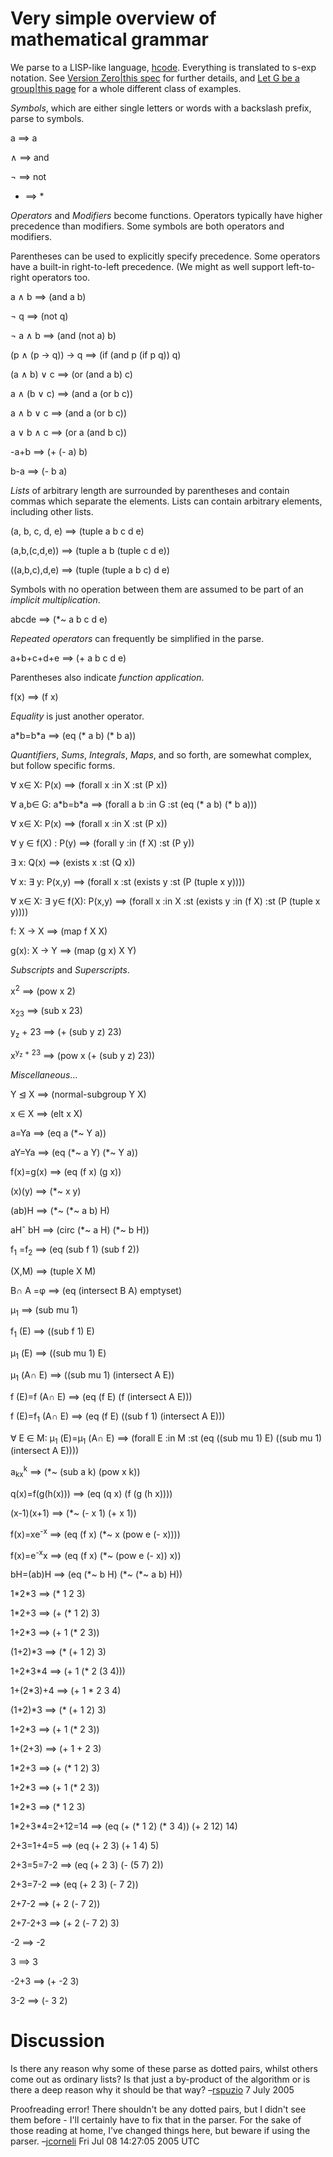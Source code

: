 #+STARTUP: showeverything logdone
#+options: num:nil

* Very simple overview of mathematical grammar

We parse to a LISP-like language, [[file:hcode.org][hcode]].  Everything is translated to s-exp
notation.  See [[file:Version Zero|this spec.org][Version Zero|this spec]] for further details, and [[file:Let G be a group|this page.org][Let G be a group|this page]] 
for a whole different class of examples.

/Symbols/, which are either single letters or words with a backslash prefix,
parse to symbols.

  a
   ==> a
  
  \wedge
   ==> and
  
  \neg
   ==> not
  
  *
   ==> *

/Operators/ and /Modifiers/ become functions.  Operators typically have
higher precedence than modifiers.  Some symbols are both operators and modifiers.

Parentheses can be used to explicitly specify precedence.  Some operators have a
built-in right-to-left precedence.  (We might as well support left-to-right
operators too.

  a \wedge b
   ==> (and a b)
  
  \neg q
   ==> (not q)
  
  \neg a \wedge b
   ==> (and (not a) b)
  
  (p \wedge (p \rightarrow q)) \rightarrow q
   ==> (if (and p (if p q)) q)

  (a \wedge b) \vee c
   ==> (or (and a b) c)
  
  a \wedge (b \vee c)
   ==> (and a (or b c))
  
  a \wedge b \vee c
   ==> (and a (or b c))
  
  a \vee b \wedge c
   ==> (or a (and b c))

  -a+b
   ==> (+ (- a) b)
  
  b-a
   ==> (- b a)

/Lists/ of arbitrary length are surrounded by parentheses and contain commas
which separate the elements.  Lists can contain arbitrary elements, including
other lists.

  (a, b, c, d, e)
   ==> (tuple a b c d e)

  (a,b,(c,d,e))
   ==> (tuple a b (tuple c d e))
  
  ((a,b,c),d,e)
   ==> (tuple (tuple a b c) d e)

Symbols with no operation between them are assumed to be part of an  /implicit multiplication/.

  abcde
   ==> (*~ a b c d e)

/Repeated operators/ can frequently be simplified in the parse.
  
  a+b+c+d+e
   ==> (+ a b c d e)

Parentheses also indicate /function application/.
  
  f(x)
   ==> (f x)

/Equality/ is just another operator.
    
  a*b=b*a
   ==> (eq (* a b) (* b a))

/Quantifiers/, /Sums/, /Integrals/, /Maps/, and so forth, are somewhat
complex, but follow specific forms.
 
  \forall x\in X: P(x)
   ==> (forall x :in X :st (P x))
  
  \forall a,b\in G: a*b=b*a
   ==> (forall a b :in G :st (eq (* a b) (* b a)))
  
  \forall x\in X: P(x)
   ==> (forall x :in X :st (P x))
  
  \forall y \in f(X) : P(y)
   ==> (forall y :in (f X) :st (P y))
  
  \exists x: Q(x)
   ==> (exists x :st (Q x))
  
  \forall x: \exists y: P(x,y)
   ==> (forall x :st (exists y :st (P (tuple x y))))
  
  \forall x\in X: \exists y\in f(X): P(x,y)
   ==> (forall x :in X :st (exists y :in (f X) :st (P (tuple x y))))
  
  f: X \rightarrow X
   ==> (map f X X)
  
  g(x): X \rightarrow Y
   ==> (map (g x) X Y)

/Subscripts/ and /Superscripts/.

  x^2
   ==> (pow x 2)
  
  x_{23}
   ==> (sub x 23)
  
  y_z + 23
   ==> (+ (sub y z) 23)
  
  x^{y_z + 23}
   ==> (pow x (+ (sub y z) 23))

/Miscellaneous/...

  Y \trianglelefteq X
   ==> (normal-subgroup Y X)
  
  x \in X
   ==> (elt x X)
  
  a=Ya
   ==> (eq a (*~ Y a))
  
  aY=Ya
   ==> (eq (*~ a Y) (*~ Y a))
  
  f(x)=g(x)
   ==> (eq (f x) (g x))
  
  (x)(y)
   ==> (*~ x y)
  
  (ab)H
   ==> (*~ (*~ a b) H)
  
  aH\circ bH
   ==> (circ (*~ a H) (*~ b H))
  
  f_1 =f_2
   ==> (eq (sub f 1) (sub f 2))
  
  (X,M)
   ==> (tuple X M)
  
  B\cap A =\phi
   ==> (eq (intersect B A) emptyset)
  
  \mu_1
   ==> (sub mu 1)
  
  f_1 (E)
   ==> ((sub f 1) E)
  
  \mu_1 (E)
   ==> ((sub mu 1) E)
  
  \mu_1 (A\cap E)
   ==> ((sub mu 1) (intersect A E))
  
  f (E)=f (A\cap E)
   ==> (eq (f E) (f (intersect A E)))
  
  f (E)=f_1 (A\cap E)
   ==> (eq (f E) ((sub f 1) (intersect A E)))
  
  \forall E \in M: \mu_1 (E)=\mu_1 (A\cap E)
   ==> (forall E :in M :st (eq ((sub mu 1) E) ((sub mu 1) (intersect A E))))
  
  a_kx^k
   ==> (*~ (sub a k) (pow x k))
  
  q(x)=f(g(h(x)))
   ==> (eq (q x) (f (g (h x))))
  
  (x-1)(x+1)
   ==> (*~ (- x 1) (+ x 1))
  
  f(x)=xe^{-x}
   ==> (eq (f x) (*~ x (pow e (- x))))
  
  f(x)=e^{-x}x
   ==> (eq (f x) (*~ (pow e (- x)) x))
  
  bH=(ab)H
   ==> (eq (*~ b H) (*~ (*~ a b) H))
  
  1*2*3
   ==> (* 1 2 3)
  
  1*2+3
   ==> (+ (* 1 2) 3)
  
  1+2*3
   ==> (+ 1 (* 2 3))
  
  (1+2)*3
   ==> (* (+ 1 2) 3)
  
  1+2*3*4
   ==> (+ 1 (* 2 (3 4)))
  
  1+(2*3)+4
   ==> (+ 1 * 2 3 4)
  
  (1+2)*3
   ==> (* (+ 1 2) 3)
  
  1+2*3
   ==> (+ 1 (* 2 3))
  
  1+(2+3)
   ==> (+ 1 + 2 3)
  
  1*2+3
   ==> (+ (* 1 2) 3)
  
  1+2*3
   ==> (+ 1 (* 2 3))
  
  1*2*3
   ==> (* 1 2 3)
  
  1*2+3*4=2+12=14
   ==> (eq (+ (* 1 2) (* 3 4)) (+ 2 12) 14)
  
  2+3=1+4=5
   ==> (eq (+ 2 3) (+ 1 4) 5)
  
  2+3=5=7-2
   ==> (eq (+ 2 3) (- (5 7) 2))
  
  2+3=7-2
   ==> (eq (+ 2 3) (- 7 2))
  
  2+7-2
   ==> (+ 2 (- 7 2))
  
  2+7-2+3
   ==> (+ 2 (- 7 2) 3)
  
  -2
   ==> -2
  
  3
   ==> 3
  
  -2+3
   ==> (+ -2 3)
  
  3-2
   ==> (- 3 2)

* Discussion

Is there any reason why some of these parse as dotted pairs, whilst others come out as ordinary lists?  Is that just a by-product of the algorithm or is there a deep reason why it should be that way?  --[[file:rspuzio.org][rspuzio]] 7 July 2005

Proofreading error!  There shouldn't be any dotted pairs, but I didn't see them
before - I'll certainly have to fix that in the parser.  For the sake of those
reading at home, I've changed things here, but beware if using the parser.
--[[file:jcorneli.org][jcorneli]] Fri Jul 08 14:27:05 2005 UTC
